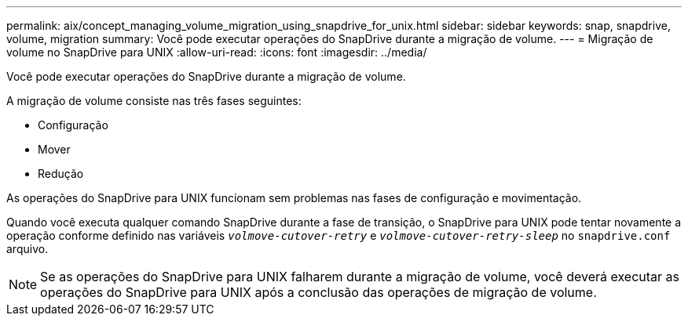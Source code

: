---
permalink: aix/concept_managing_volume_migration_using_snapdrive_for_unix.html 
sidebar: sidebar 
keywords: snap, snapdrive, volume, migration 
summary: Você pode executar operações do SnapDrive durante a migração de volume. 
---
= Migração de volume no SnapDrive para UNIX
:allow-uri-read: 
:icons: font
:imagesdir: ../media/


[role="lead"]
Você pode executar operações do SnapDrive durante a migração de volume.

A migração de volume consiste nas três fases seguintes:

* Configuração
* Mover
* Redução


As operações do SnapDrive para UNIX funcionam sem problemas nas fases de configuração e movimentação.

Quando você executa qualquer comando SnapDrive durante a fase de transição, o SnapDrive para UNIX pode tentar novamente a operação conforme definido nas variáveis `_volmove-cutover-retry_` e `_volmove-cutover-retry-sleep_` no `snapdrive.conf` arquivo.


NOTE: Se as operações do SnapDrive para UNIX falharem durante a migração de volume, você deverá executar as operações do SnapDrive para UNIX após a conclusão das operações de migração de volume.
